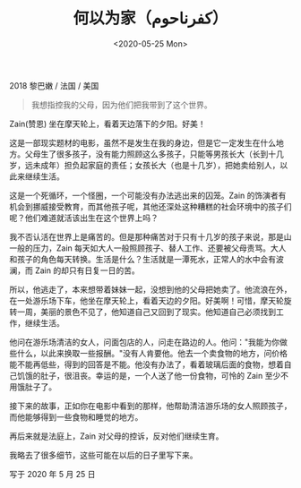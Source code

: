 #+TITLE: 何以为家（كفرناحوم）
#+DATE: <2020-05-25 Mon>
#+TAGS[]: 电影

2018 黎巴嫩 / 法国 / 美国

#+BEGIN_QUOTE
  我想指控我的父母，因为他们把我带到了这个世界。
#+END_QUOTE

Zain(赞恩) 坐在摩天轮上，看着天边落下的夕阳。好美！

这是一部现实题材的电影，虽然不是发生在我的身边，但是它一定发生在什么地方。父母生了很多孩子，没有能力照顾这么多孩子，只能等男孩长大（长到十几岁，远未成年）担负起家庭的责任；女孩长大（也是十几岁），把她卖给别人，以此来继续生活。

这是一个死循环，一个怪圈，一个可能没有办法逃出来的囚笼。Zain
的饰演者有机会到挪威接受教育，而其他孩子呢，其他还深处这种糟糕的社会环境中的孩子们呢？他们难道就活该出生在这个世界上吗？

我不否认活在世界上是痛苦的。但是那种痛苦对于只有十几岁的孩子来说，那是山一般的压力，Zain
每天如大人一般照顾孩子、替人工作、还要被父母责骂。大人和孩子的角色每天转换。生活是什么？生活就是一潭死水，正常人的水中会有波澜，而
Zain 的却只有日复一日的苦。

所以，他逃走了，本来想带着妹妹一起，没想到他的父母把她卖了。他流浪在外，在一处游乐场下车，他坐在摩天轮上，看着天边的夕阳。好美啊！可惜，摩天轮旋转一周，美丽的景色不见了，他知道自己又回到了现实。他知道自己必须找到工作，继续生活。

他问在游乐场清洁的女人，问面包店的人，问走在路边的人。他问："我能为你做些什么，以此来换取一些报酬。"没有人肯要他。他去一个卖食物的地方，问价格能不能再低些，得到的回答是不能。他没有办法了，看着玻璃后面的食物，想着自己饥饿的肚子，很沮丧。幸运的是，一个人送了他一份食物，可怜的
Zain 至少不用饿肚子了。

接下来的故事，正如你在电影中看到的那样，他帮助清洁游乐场的女人照顾孩子，而他能够得到一些食物和睡觉的地方。

再后来就是法庭上，Zain 对父母的控诉，反对他们继续生育。

我略去了很多细节，这些可能在以后的日子里写下来。

写于 2020 年 5 月 25 日
